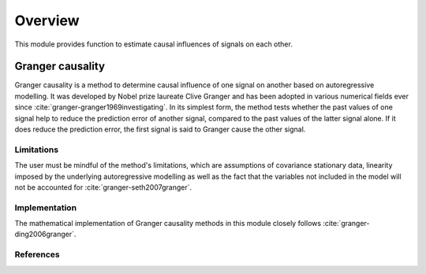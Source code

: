 Overview
--------
This module provides function to estimate causal influences of signals on each other.

Granger causality
~~~~~~~~~~~~~~~~~
Granger causality is a method to determine causal influence of one signal on another based on autoregressive modelling. It was developed by Nobel prize laureate Clive Granger and has been adopted in various numerical fields ever since :cite:`granger-granger1969investigating`. In its simplest form, the method tests whether the past values of one signal help to reduce the prediction error of another signal, compared to the past values of the latter signal alone. If it does reduce the prediction error, the first signal is said to Granger cause the other signal.

Limitations
"""""""""""
The user must be mindful of the method's limitations, which are assumptions of covariance stationary data, linearity imposed by the underlying autoregressive modelling as well as the fact that the variables not included in the model will not be accounted for :cite:`granger-seth2007granger`.

Implementation
""""""""""""""
The mathematical implementation of Granger causality methods in this module closely follows :cite:`granger-ding2006granger`.

References
""""""""""

.. bibliography:: ../bib/elephant.bib
   :labelprefix: gr
   :keyprefix: granger-
   :style: unsrt




